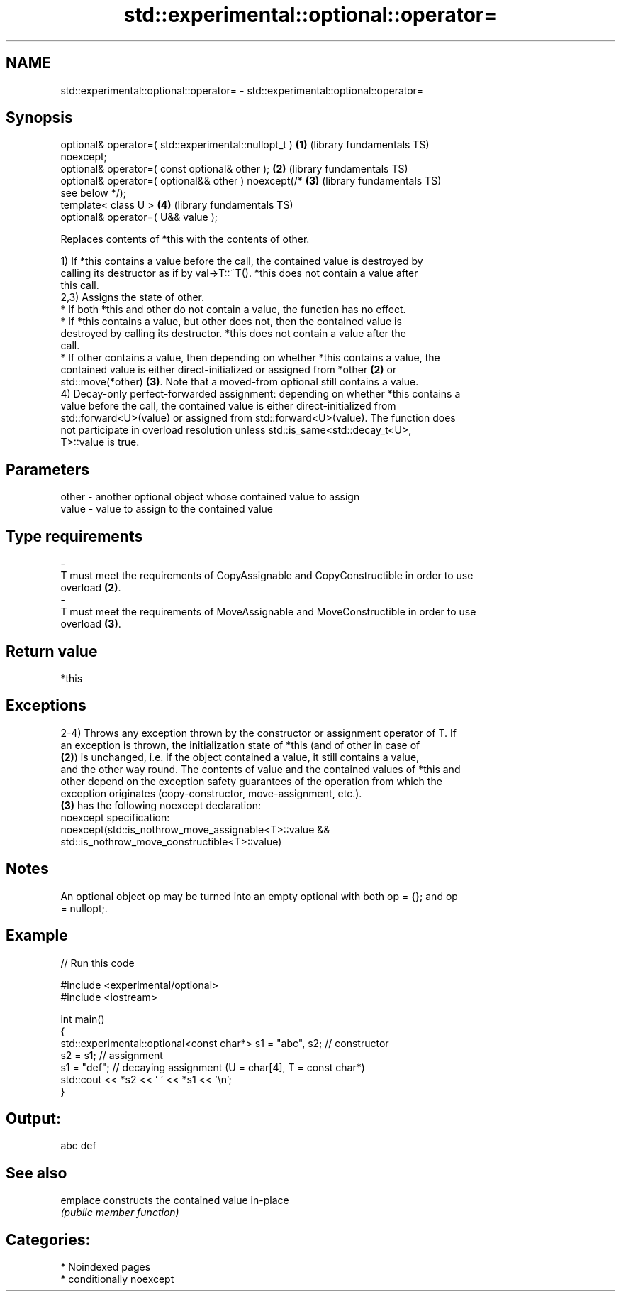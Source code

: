 .TH std::experimental::optional::operator= 3 "2024.06.10" "http://cppreference.com" "C++ Standard Libary"
.SH NAME
std::experimental::optional::operator= \- std::experimental::optional::operator=

.SH Synopsis
   optional& operator=( std::experimental::nullopt_t )    \fB(1)\fP (library fundamentals TS)
   noexcept;
   optional& operator=( const optional& other );          \fB(2)\fP (library fundamentals TS)
   optional& operator=( optional&& other ) noexcept(/*    \fB(3)\fP (library fundamentals TS)
   see below */);
   template< class U >                                    \fB(4)\fP (library fundamentals TS)
   optional& operator=( U&& value );

   Replaces contents of *this with the contents of other.

   1) If *this contains a value before the call, the contained value is destroyed by
   calling its destructor as if by val->T::~T(). *this does not contain a value after
   this call.
   2,3) Assigns the state of other.
     * If both *this and other do not contain a value, the function has no effect.
     * If *this contains a value, but other does not, then the contained value is
       destroyed by calling its destructor. *this does not contain a value after the
       call.
     * If other contains a value, then depending on whether *this contains a value, the
       contained value is either direct-initialized or assigned from *other \fB(2)\fP or
       std::move(*other) \fB(3)\fP. Note that a moved-from optional still contains a value.
   4) Decay-only perfect-forwarded assignment: depending on whether *this contains a
   value before the call, the contained value is either direct-initialized from
   std::forward<U>(value) or assigned from std::forward<U>(value). The function does
   not participate in overload resolution unless std::is_same<std::decay_t<U>,
   T>::value is true.

.SH Parameters

   other           -           another optional object whose contained value to assign
   value           -           value to assign to the contained value
.SH Type requirements
   -
   T must meet the requirements of CopyAssignable and CopyConstructible in order to use
   overload \fB(2)\fP.
   -
   T must meet the requirements of MoveAssignable and MoveConstructible in order to use
   overload \fB(3)\fP.

.SH Return value

   *this

.SH Exceptions

   2-4) Throws any exception thrown by the constructor or assignment operator of T. If
   an exception is thrown, the initialization state of *this (and of other in case of
   \fB(2)\fP) is unchanged, i.e. if the object contained a value, it still contains a value,
   and the other way round. The contents of value and the contained values of *this and
   other depend on the exception safety guarantees of the operation from which the
   exception originates (copy-constructor, move-assignment, etc.).
   \fB(3)\fP has the following noexcept declaration:
   noexcept specification:  
   noexcept(std::is_nothrow_move_assignable<T>::value &&
   std::is_nothrow_move_constructible<T>::value)

.SH Notes

   An optional object op may be turned into an empty optional with both op = {}; and op
   = nullopt;.

.SH Example

   
// Run this code

 #include <experimental/optional>
 #include <iostream>
  
 int main()
 {
     std::experimental::optional<const char*> s1 = "abc", s2; // constructor
     s2 = s1; // assignment
     s1 = "def"; // decaying assignment (U = char[4], T = const char*)
     std::cout << *s2 << ' ' << *s1 << '\\n';
 }

.SH Output:

 abc def

.SH See also

   emplace constructs the contained value in-place
           \fI(public member function)\fP 

.SH Categories:
     * Noindexed pages
     * conditionally noexcept
